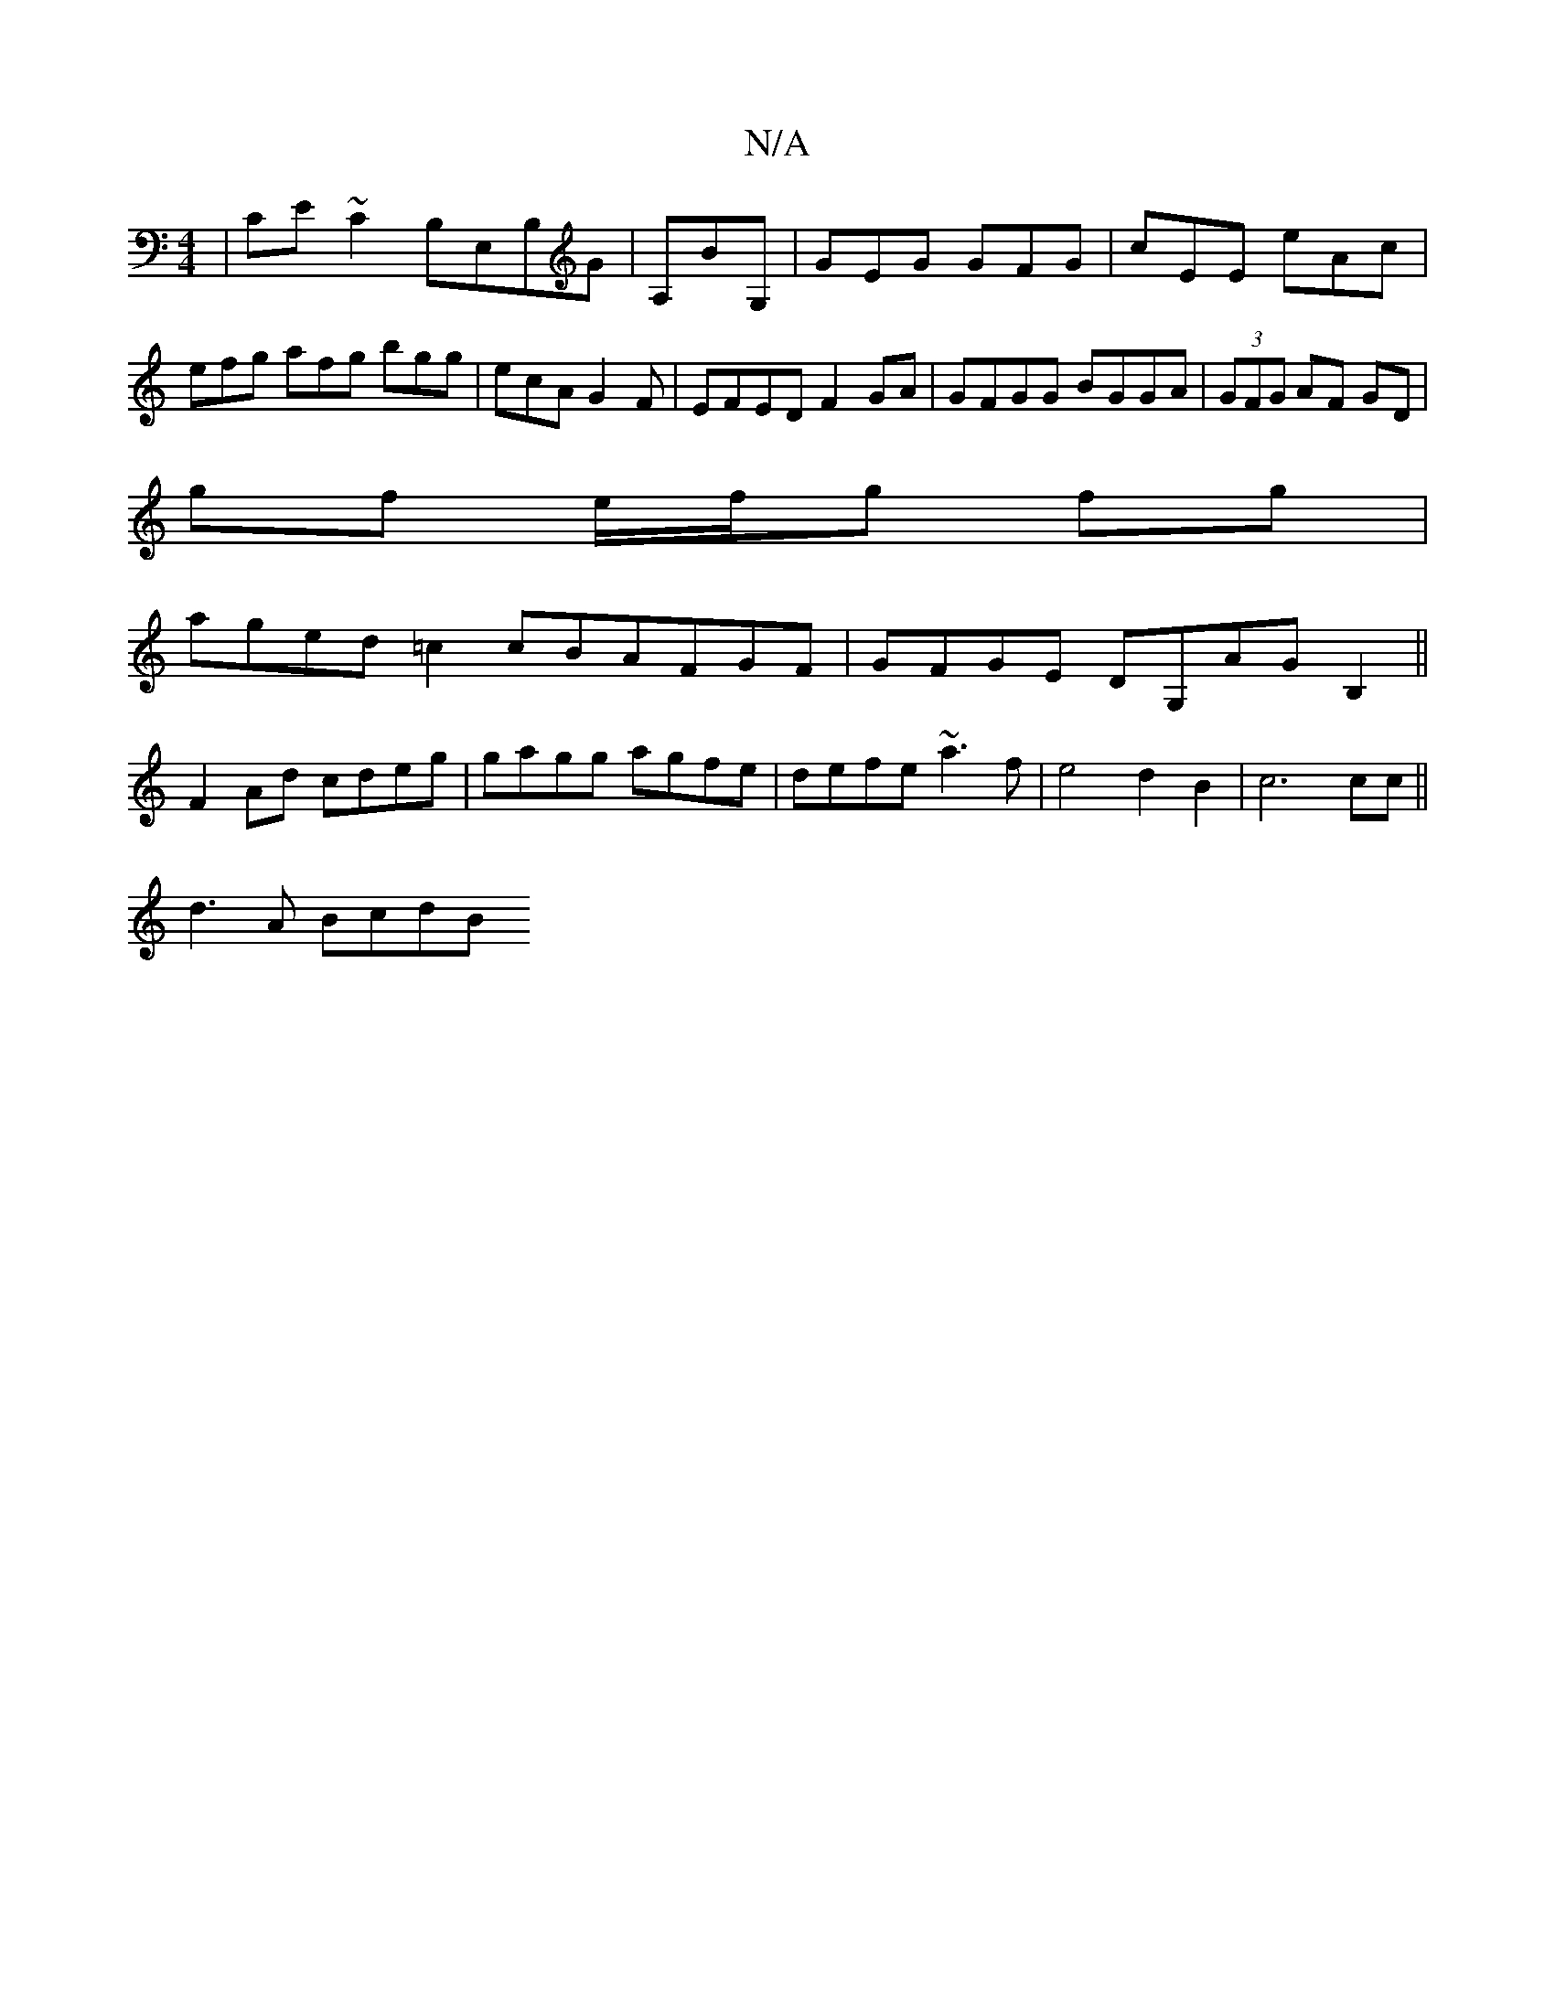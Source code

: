 X:1
T:N/A
M:4/4
R:N/A
K:Cmajor
| CE~C2 B,E,B,G | A,BG, | GEG GFG|cEE eAc|efg afg bgg|ecA G2F|EFED F2GA|GFGG BGGA|(3GFG AF GD|
gf e/f/g fg|
aged =c2 cBAFGF|GFGE DG,AG B,2 ||
F2Ad cdeg|gagg agfe|defe ~a3f | e4 d2 B2 | c6cc||
d3A BcdB